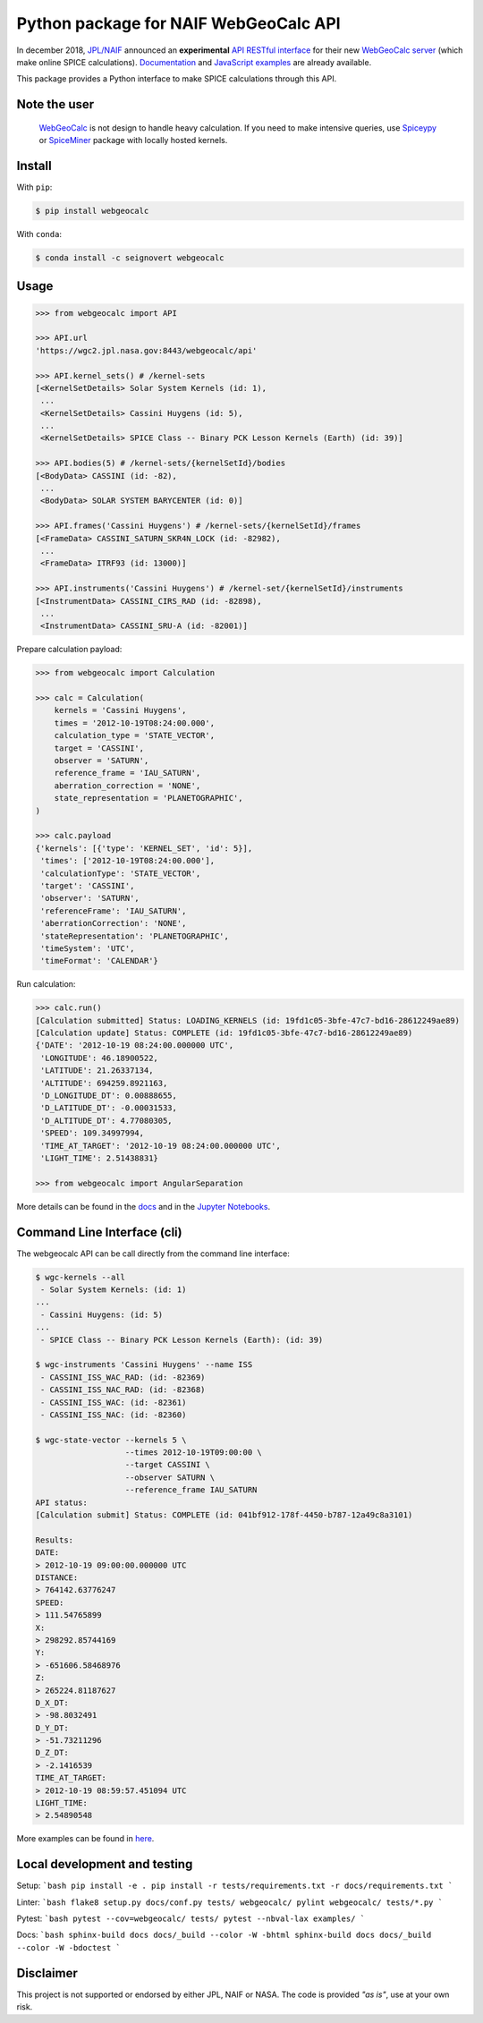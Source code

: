 Python package for NAIF WebGeoCalc API
======================================

|Docs| |Build| |Coverage| |CodeFactor|

|PyPI| |Conda|

|Python| |Version| |Status| |Conda Platform|

|DOI| |License|

|Examples|

.. |Docs| image:: https://img.shields.io/readthedocs/webgeocalc.svg?label=Docs&logo=read-the-docs&logoColor=white
        :target: https://webgeocalc.readthedocs.io/
.. |Build| image:: https://img.shields.io/travis/seignovert/python-webgeocalc.svg?label=Build&logo=travis-ci&logoColor=white
        :target: https://travis-ci.org/seignovert/python-webgeocalc
.. |Coverage| image:: https://img.shields.io/codecov/c/github/seignovert/python-webgeocalc.svg?label=Codecov&logo=codecov&logoColor=white
              :target: https://codecov.io/gh/seignovert/python-webgeocalc
.. |CodeFactor| image:: https://www.codefactor.io/repository/github/seignovert/python-webgeocalc/badge/main
                :target: https://www.codefactor.io/repository/github/seignovert/python-webgeocalc/overview/main
.. |PyPI| image:: https://img.shields.io/badge/PyPI-webgeocalc-blue.svg?logo=python&logoColor=white
        :target: https://pypi.org/project/webgeocalc
.. |Conda| image:: https://img.shields.io/badge/conda|seignovert-webgeocalc-blue.svg?logo=python&logoColor=white
        :target: https://anaconda.org/seignovert/webgeocalc
.. |Python| image:: https://img.shields.io/pypi/pyversions/webgeocalc.svg?label=Python
        :target: https://pypi.org/project/webgeocalc
.. |Conda Platform| image:: https://img.shields.io/conda/pn/seignovert/webgeocalc.svg
          :target: https://anaconda.org/seignovert/webgeocalc
.. |Version| image:: https://img.shields.io/pypi/v/webgeocalc.svg?label=Version
        :target: https://pypi.org/project/webgeocalc
.. |Status| image:: https://img.shields.io/pypi/status/webgeocalc.svg?label=Status
        :target: https://pypi.org/project/webgeocalc
.. |DOI| image:: https://zenodo.org/badge/165558532.svg
        :target: https://zenodo.org/badge/latestdoi/165558532
.. |License| image:: https://img.shields.io/github/license/seignovert/python-webgeocalc.svg?label=License
             :target: https://github.com/seignovert/python-webgeocalc/
.. |Examples| image:: https://img.shields.io/badge/Jupyter%20Notebook-examples-blue.svg?logo=jupyter&logoColor=orange
        :target: https://nbviewer.jupyter.org/github/seignovert/python-webgeocalc/blob/main/examples/api.ipynb


In december 2018, `JPL/NAIF`_ announced an **experimental**
`API RESTful interface`_ for their new `WebGeoCalc server`_
(which make online SPICE calculations).
Documentation_ and `JavaScript examples`_ are already available.

This package provides a Python interface to make SPICE
calculations through this API.

.. _`JPL/NAIF`: https://naif.jpl.nasa.gov/naif/webgeocalc.html
.. _`API RESTful interface`: https://naif.jpl.nasa.gov/naif/WebGeocalc_announcement.pdf
.. _`WebGeoCalc server`: https://wgc2.jpl.nasa.gov:8443/webgeocalc
.. _Documentation: https://wgc2.jpl.nasa.gov:8443/webgeocalc/documents/api-info.html
.. _`JavaScript examples`: https://wgc2.jpl.nasa.gov:8443/webgeocalc/example/perform-calculation.html

Note the user
-------------

    `WebGeoCalc`_ is not design to handle heavy calculation.
    If you need to make intensive queries, use `Spiceypy`_ or `SpiceMiner`_
    package with locally hosted kernels.

.. _`WebGeoCalc`: https://wgc.jpl.nasa.gov:8443/webgeocalc
.. _`Spiceypy`: https://github.com/AndrewAnnex/Spiceypy
.. _`SpiceMiner`: https://github.com/DaRasch/spiceminer


Install
-------
With ``pip``:

.. code:: bash

    $ pip install webgeocalc

With ``conda``:

.. code:: bash

    $ conda install -c seignovert webgeocalc

Usage
-----

.. code:: python

    >>> from webgeocalc import API

    >>> API.url
    'https://wgc2.jpl.nasa.gov:8443/webgeocalc/api'

    >>> API.kernel_sets() # /kernel-sets
    [<KernelSetDetails> Solar System Kernels (id: 1),
     ...
     <KernelSetDetails> Cassini Huygens (id: 5),
     ...
     <KernelSetDetails> SPICE Class -- Binary PCK Lesson Kernels (Earth) (id: 39)]

    >>> API.bodies(5) # /kernel-sets/{kernelSetId}/bodies
    [<BodyData> CASSINI (id: -82),
     ...
     <BodyData> SOLAR SYSTEM BARYCENTER (id: 0)]

    >>> API.frames('Cassini Huygens') # /kernel-sets/{kernelSetId}/frames
    [<FrameData> CASSINI_SATURN_SKR4N_LOCK (id: -82982),
     ...
     <FrameData> ITRF93 (id: 13000)]

    >>> API.instruments('Cassini Huygens') # /kernel-set/{kernelSetId}/instruments
    [<InstrumentData> CASSINI_CIRS_RAD (id: -82898),
     ...
     <InstrumentData> CASSINI_SRU-A (id: -82001)]


Prepare calculation payload:

.. code:: python

    >>> from webgeocalc import Calculation

    >>> calc = Calculation(
        kernels = 'Cassini Huygens',
        times = '2012-10-19T08:24:00.000',
        calculation_type = 'STATE_VECTOR',
        target = 'CASSINI',
        observer = 'SATURN',
        reference_frame = 'IAU_SATURN',
        aberration_correction = 'NONE',
        state_representation = 'PLANETOGRAPHIC',
    )

    >>> calc.payload
    {'kernels': [{'type': 'KERNEL_SET', 'id': 5}],
     'times': ['2012-10-19T08:24:00.000'],
     'calculationType': 'STATE_VECTOR',
     'target': 'CASSINI',
     'observer': 'SATURN',
     'referenceFrame': 'IAU_SATURN',
     'aberrationCorrection': 'NONE',
     'stateRepresentation': 'PLANETOGRAPHIC',
     'timeSystem': 'UTC',
     'timeFormat': 'CALENDAR'}

Run calculation:

.. code:: python

    >>> calc.run()
    [Calculation submitted] Status: LOADING_KERNELS (id: 19fd1c05-3bfe-47c7-bd16-28612249ae89)
    [Calculation update] Status: COMPLETE (id: 19fd1c05-3bfe-47c7-bd16-28612249ae89)
    {'DATE': '2012-10-19 08:24:00.000000 UTC',
     'LONGITUDE': 46.18900522,
     'LATITUDE': 21.26337134,
     'ALTITUDE': 694259.8921163,
     'D_LONGITUDE_DT': 0.00888655,
     'D_LATITUDE_DT': -0.00031533,
     'D_ALTITUDE_DT': 4.77080305,
     'SPEED': 109.34997994,
     'TIME_AT_TARGET': '2012-10-19 08:24:00.000000 UTC',
     'LIGHT_TIME': 2.51438831}

    >>> from webgeocalc import AngularSeparation

More details can be found in the `docs`_ and in the `Jupyter Notebooks`_.

.. _`docs`: https://webgeocalc.readthedocs.io/en/stable/calculation.html
.. _`Jupyter Notebooks`: https://nbviewer.jupyter.org/github/seignovert/python-webgeocalc/blob/main/examples/calculation.ipynb

Command Line Interface (cli)
----------------------------

The webgeocalc API can be call directly from the command line interface:

.. code:: bash

    $ wgc-kernels --all
     - Solar System Kernels: (id: 1)
    ...
     - Cassini Huygens: (id: 5)
    ...
     - SPICE Class -- Binary PCK Lesson Kernels (Earth): (id: 39)

    $ wgc-instruments 'Cassini Huygens' --name ISS
     - CASSINI_ISS_WAC_RAD: (id: -82369)
     - CASSINI_ISS_NAC_RAD: (id: -82368)
     - CASSINI_ISS_WAC: (id: -82361)
     - CASSINI_ISS_NAC: (id: -82360)

    $ wgc-state-vector --kernels 5 \
                       --times 2012-10-19T09:00:00 \
                       --target CASSINI \
                       --observer SATURN \
                       --reference_frame IAU_SATURN
    API status:
    [Calculation submit] Status: COMPLETE (id: 041bf912-178f-4450-b787-12a49c8a3101)

    Results:
    DATE:
    > 2012-10-19 09:00:00.000000 UTC
    DISTANCE:
    > 764142.63776247
    SPEED:
    > 111.54765899
    X:
    > 298292.85744169
    Y:
    > -651606.58468976
    Z:
    > 265224.81187627
    D_X_DT:
    > -98.8032491
    D_Y_DT:
    > -51.73211296
    D_Z_DT:
    > -2.1416539
    TIME_AT_TARGET:
    > 2012-10-19 08:59:57.451094 UTC
    LIGHT_TIME:
    > 2.54890548

More examples can be found in here_.

.. _here: https://webgeocalc.readthedocs.io/en/stable/cli.html


Local development and testing
-----------------------------

Setup:
```bash
pip install -e .
pip install -r tests/requirements.txt -r docs/requirements.txt
```

Linter:
```bash
flake8 setup.py docs/conf.py tests/ webgeocalc/
pylint webgeocalc/ tests/*.py
```

Pytest:
```bash
pytest --cov=webgeocalc/ tests/
pytest --nbval-lax examples/
```

Docs:
```bash
sphinx-build docs docs/_build --color -W -bhtml
sphinx-build docs docs/_build --color -W -bdoctest
```


Disclaimer
----------
This project is not supported or endorsed by either JPL, NAIF or NASA.
The code is provided *"as is"*, use at your own risk.
